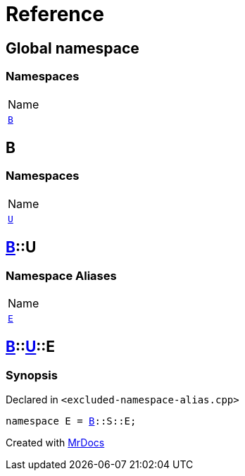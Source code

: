 = Reference
:mrdocs:

[#index]
== Global namespace

=== Namespaces

[cols=1]
|===
| Name
| <<B,`B`>> 
|===

[#B]
== B

=== Namespaces

[cols=1]
|===
| Name
| <<B-U,`U`>> 
|===

[#B-U]
== <<B,B>>::U

=== Namespace Aliases

[cols=1]
|===
| Name
| <<B-U-E,`E`>> 
|===

[#B-U-E]
== <<B,B>>::<<B-U,U>>::E

=== Synopsis

Declared in `&lt;excluded&hyphen;namespace&hyphen;alias&period;cpp&gt;`

[source,cpp,subs="verbatim,replacements,macros,-callouts"]
----
namespace E = <<B,B>>::S::E;
----


[.small]#Created with https://www.mrdocs.com[MrDocs]#
